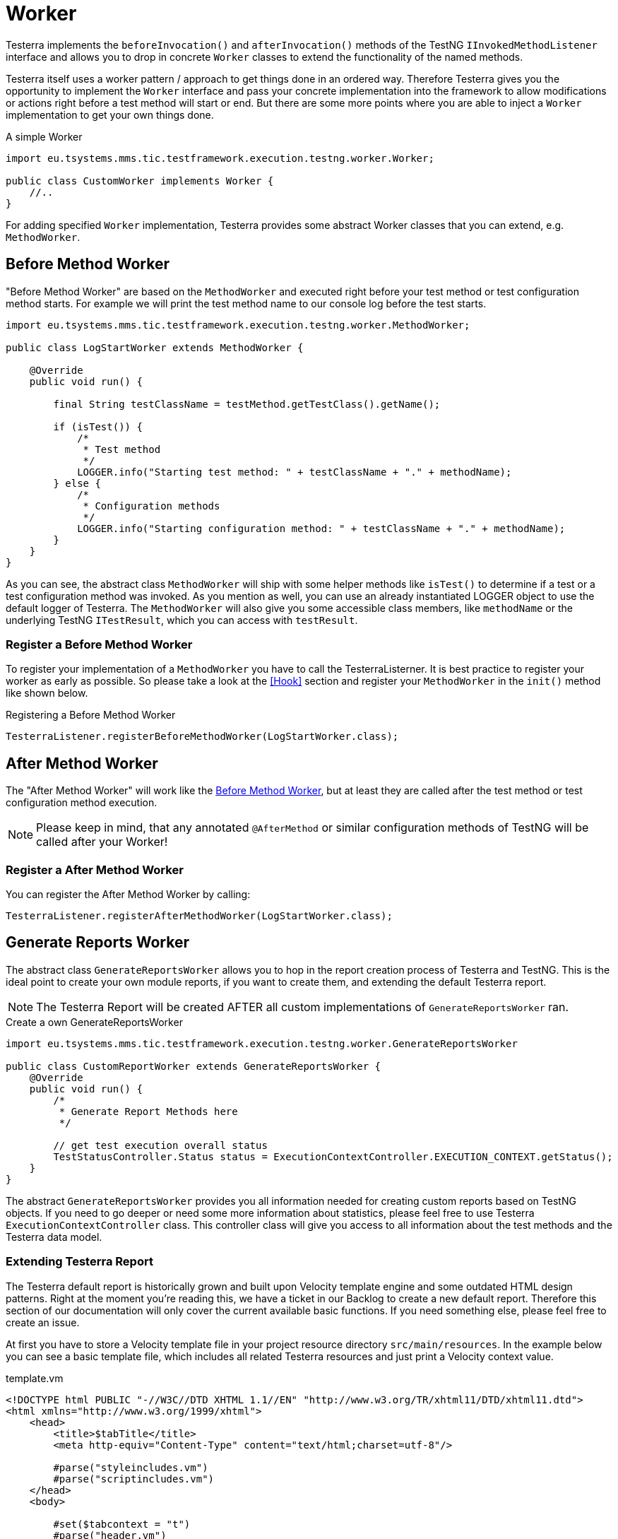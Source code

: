 = Worker

Testerra implements the `beforeInvocation()` and `afterInvocation()` methods of the TestNG `IInvokedMethodListener` interface and allows you to drop in concrete `Worker` classes to extend the functionality of the named methods.

Testerra itself uses a worker pattern / approach to get things done in an ordered way.
Therefore Testerra gives you the opportunity to implement the `Worker` interface and pass your concrete implementation into the framework to allow modifications or actions right before a test method will start or end.
But there are some more points where you are able to inject a `Worker` implementation to get your own things done.

.A simple Worker
[source,java,]
----

import eu.tsystems.mms.tic.testframework.execution.testng.worker.Worker;

public class CustomWorker implements Worker {
    //..
}

----

For adding specified `Worker` implementation, Testerra provides some abstract Worker classes that you can extend, e.g. `MethodWorker`.

== Before Method Worker

"Before Method Worker" are based on the `MethodWorker` and executed right before your test method or test configuration method starts.
For example we will print the test method name to our console log before the test starts.

[source,java,]
----

import eu.tsystems.mms.tic.testframework.execution.testng.worker.MethodWorker;

public class LogStartWorker extends MethodWorker {

    @Override
    public void run() {

        final String testClassName = testMethod.getTestClass().getName();

        if (isTest()) {
            /*
             * Test method
             */
            LOGGER.info("Starting test method: " + testClassName + "." + methodName);
        } else {
            /*
             * Configuration methods
             */
            LOGGER.info("Starting configuration method: " + testClassName + "." + methodName);
        }
    }
}
----

As you can see, the abstract class `MethodWorker` will ship with some helper methods like `isTest()` to determine if a test or a test configuration method was invoked.
As you mention as well, you can use an already instantiated LOGGER object to use the default logger of Testerra.
The `MethodWorker` will also give you some accessible class members, like `methodName` or the underlying TestNG `ITestResult`, which you can access with `testResult`.

=== Register a Before Method Worker

To register your implementation of a `MethodWorker` you have to call the TesterraListerner.
It is best practice to register your worker as early as possible.
So please take a look at the <<Hook>> section and register your `MethodWorker` in the `init()` method like shown below.

.Registering a Before Method Worker
[source,java]
----
TesterraListener.registerBeforeMethodWorker(LogStartWorker.class);
----

== After Method Worker

The "After Method Worker" will work like the <<Before Method Worker>>, but at least they are called after the test method or test configuration method execution.

NOTE: Please keep in mind, that any annotated `@AfterMethod` or similar configuration methods of TestNG will be called after your Worker!

=== Register a After Method Worker

You can register the After Method Worker by calling:

[source,java]
----
TesterraListener.registerAfterMethodWorker(LogStartWorker.class);
----

== Generate Reports Worker

The abstract class `GenerateReportsWorker` allows you to hop in the report creation process of Testerra and TestNG.
This is the ideal point to create your own module reports, if you want to create them, and extending the default Testerra report.

NOTE: The Testerra Report will be created AFTER all custom implementations of `GenerateReportsWorker` ran.

.Create a own GenerateReportsWorker
[source,java]
----
import eu.tsystems.mms.tic.testframework.execution.testng.worker.GenerateReportsWorker

public class CustomReportWorker extends GenerateReportsWorker {
    @Override
    public void run() {
        /*
         * Generate Report Methods here
         */

        // get test execution overall status
        TestStatusController.Status status = ExecutionContextController.EXECUTION_CONTEXT.getStatus();
    }
}
----

The abstract `GenerateReportsWorker` provides you all information needed for creating custom reports based on TestNG objects.
If you need to go deeper or need some more information about statistics, please feel free to use Testerra `ExecutionContextController` class.
This controller class will give you access to all information about the test methods and the Testerra data model.

=== Extending Testerra Report

The Testerra default report is historically grown and built upon Velocity template engine and some outdated HTML design patterns.
Right at the moment you're reading this, we have a ticket in our Backlog to create a new default report.
Therefore this section of our documentation will only cover the current available basic functions.
If you need something else, please feel free to create an issue.

At first you have to store a Velocity template file in your project resource directory `src/main/resources`.
In the example below you can see a basic template file, which includes all related Testerra resources and just print a Velocity context value.

.template.vm
[source,html]
----
<!DOCTYPE html PUBLIC "-//W3C//DTD XHTML 1.1//EN" "http://www.w3.org/TR/xhtml11/DTD/xhtml11.dtd">
<html xmlns="http://www.w3.org/1999/xhtml">
    <head>
        <title>$tabTitle</title>
        <meta http-equiv="Content-Type" content="text/html;charset=utf-8"/>

        #parse("styleincludes.vm")
        #parse("scriptincludes.vm")
    </head>
    <body>

        #set($tabcontext = "t")
        #parse("header.vm")

        <div id="custom-tab-body">
            <p>$tabExampleIntro</p>
        </div>

    </body>
</html>
----

Now you can add value to your new template by creating and filling a new `VelocityContext` object.
After filling up your context object, you should now add your custom report file to the Testerra report.

The Best Practice here is, to use the `ReportUtils` in your `GenerateReportsWorker`.

.GenerateReportsWorker
[source,java]
----
public class CustomReportWorker extends GenerateReportsWorker {
    @Override
    public void run() {

        // Fill up the velocity context
        final VelocityContext context = new VelocityContext();
        context.put("tabTitle", "My Custom Title");
        context.put("tabExampleIntro", "My Custom Intro Message");

        // append it to Testerra report
        ReportUtils.addExtraTopLevelTab(
                "template.vm", // Your template file
                "template.html", // Relative target in report
                "Custom", // Name of Tab displayed in report
                "custom-tab", // HTML id of the navigation tab.
                context, // Velocity Context object
                true); // If true, your custom report is hidden in the hamburger menu int the top right corner.
    }
}
----

=== Register your custom reporting

The last thing you have to do after creating your `GenerateReportsWorker` and your custom report files, is to inform Testerra about your worker.
The Best Practice is as well as for any other `Worker` to use the `init()` method of your `ModuleHook`

.ModuleHook
[source,java]
----
TesterraListener.registerGenerateReportsWorker(CustomReportWorker.class);
----

== Test Method Intercept Worker

All registered implementations of `TestMethodInterceptWorker` will be executed at the very beginning of executing a TestNG `Test` block, defined in TestNG suite files.
To make anything clear: In the example below, all registered `TestMethodInterceptWorker` will be executed twice.
Once per `<test>` block in this xml.

The `TesterraListener` implements the TestNG interface `IMethodInterceptor` and will register its own TestMethodInterceptWorker at the beginning, before adding custom implementations.

.suite.xml
[source,xml]
----
<suite name="UnitTestSuite" verbose="1" parallel="false">
    <test name="testblock-one">
        <!-- ... -->
    </test>
    <test name="testblock-two">
        <!-- ... -->
    </test>
</suite>
----

With a implementation of `TestMethodInterceptWorker` you will be able to sort, filter, remove or add methods to the upcoming execution.
By default Testerra will register the `OmitInDevelopmentMethodIntercept`, which is handling the passed in property value of {execution_omit_indevelopment}.

.Custom TestMethoInterceptWorker
[source,java]
----
import eu.tsystems.mms.tic.testframework.execution.testng.worker.TestMethodInterceptWorker

public class LogMethodInterceptor extends TestMethodInterceptWorker {

    @Override
    public List<IMethodInstance> run() {

        LOGGER.info("Will executing following methods in Test context: " + iTestContext.getName());

        for (IMethodInstance iMethodInstance : iMethodInstanceList) {
            LOGGER.info("Method will be executed, because not removed from list: "
                    + iMethodInstance.getMethod().getConstructorOrMethod().getName());
        }

        return iMethodInstanceList;
    }
}
----

As you can see in the example code snippet, Testerra will you give access to the current method list and the current test context as well as to a already instantiated logger.

=== Register a Test Method Intercept Worker

As best practices stated out, you should register your `TestMethodInterceptWorker` by implementing a <<Hook>> and implementing its `init()` method.

.Register TestMethodInterceptWorker
[source,java]
----
TesterraListener.registerTestMethodInterceptWorker(new LogMethodInterceptor());
----






